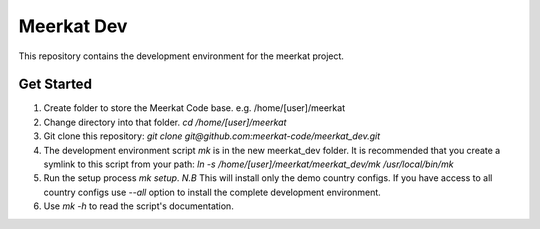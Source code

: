 ========================
Meerkat Dev
========================
This repository contains the development environment for the meerkat project.

Get Started
-----------
1. Create folder to store the Meerkat Code base. e.g. /home/[user]/meerkat
2. Change directory into that folder. `cd /home/[user]/meerkat`
3. Git clone this repository:
   `git clone git@github.com:meerkat-code/meerkat_dev.git`
4. The development environment script `mk` is in the new meerkat_dev folder.
   It is recommended that you create a symlink to this script from your path:
   `ln -s /home/[user]/meerkat/meerkat_dev/mk /usr/local/bin/mk`
5. Run the setup process `mk setup`.
   *N.B* This will install only the demo country configs. If you have access to
   all country configs use `--all` option to install the complete development
   environment.
6. Use `mk -h` to read the script's documentation.
